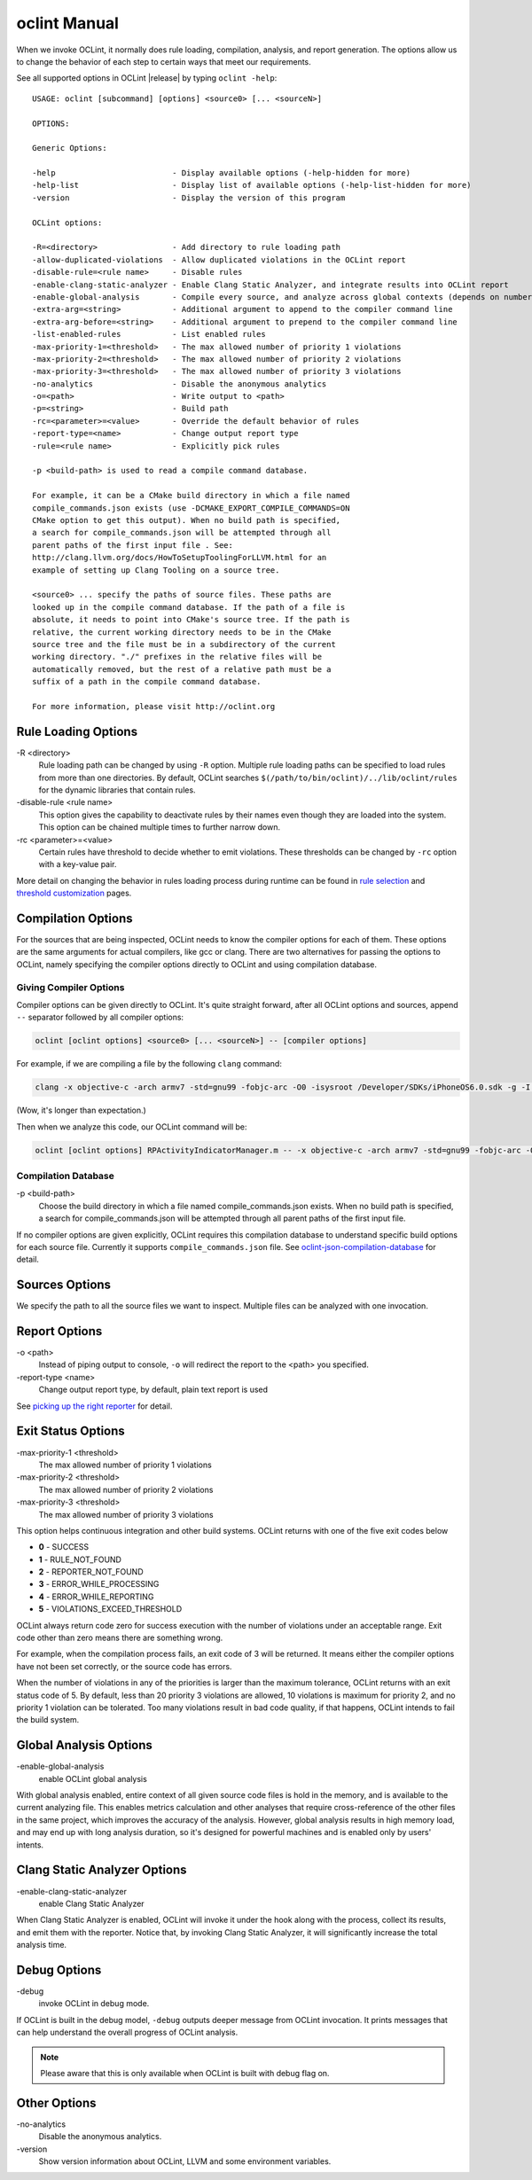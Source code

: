 oclint Manual
=============

When we invoke OCLint, it normally does rule loading, compilation, analysis, and report generation. The options allow us to change the behavior of each step to certain ways that meet our requirements.

See all supported options in OCLint |release| by typing ``oclint -help``::

    USAGE: oclint [subcommand] [options] <source0> [... <sourceN>]

    OPTIONS:

    Generic Options:

    -help                         - Display available options (-help-hidden for more)
    -help-list                    - Display list of available options (-help-list-hidden for more)
    -version                      - Display the version of this program

    OCLint options:

    -R=<directory>                - Add directory to rule loading path
    -allow-duplicated-violations  - Allow duplicated violations in the OCLint report
    -disable-rule=<rule name>     - Disable rules
    -enable-clang-static-analyzer - Enable Clang Static Analyzer, and integrate results into OCLint report
    -enable-global-analysis       - Compile every source, and analyze across global contexts (depends on number of source files, could results in high memory load)
    -extra-arg=<string>           - Additional argument to append to the compiler command line
    -extra-arg-before=<string>    - Additional argument to prepend to the compiler command line
    -list-enabled-rules           - List enabled rules
    -max-priority-1=<threshold>   - The max allowed number of priority 1 violations
    -max-priority-2=<threshold>   - The max allowed number of priority 2 violations
    -max-priority-3=<threshold>   - The max allowed number of priority 3 violations
    -no-analytics                 - Disable the anonymous analytics
    -o=<path>                     - Write output to <path>
    -p=<string>                   - Build path
    -rc=<parameter>=<value>       - Override the default behavior of rules
    -report-type=<name>           - Change output report type
    -rule=<rule name>             - Explicitly pick rules

    -p <build-path> is used to read a compile command database.

    For example, it can be a CMake build directory in which a file named
    compile_commands.json exists (use -DCMAKE_EXPORT_COMPILE_COMMANDS=ON
    CMake option to get this output). When no build path is specified,
    a search for compile_commands.json will be attempted through all
    parent paths of the first input file . See:
    http://clang.llvm.org/docs/HowToSetupToolingForLLVM.html for an
    example of setting up Clang Tooling on a source tree.

    <source0> ... specify the paths of source files. These paths are
    looked up in the compile command database. If the path of a file is
    absolute, it needs to point into CMake's source tree. If the path is
    relative, the current working directory needs to be in the CMake
    source tree and the file must be in a subdirectory of the current
    working directory. "./" prefixes in the relative files will be
    automatically removed, but the rest of a relative path must be a
    suffix of a path in the compile command database.

    For more information, please visit http://oclint.org

Rule Loading Options
--------------------

\-R <directory>
    Rule loading path can be changed by using ``-R`` option. Multiple rule loading paths can be specified to load rules from more than one directories. By default, OCLint searches ``$(/path/to/bin/oclint)/../lib/oclint/rules`` for the dynamic libraries that contain rules.
\-disable-rule <rule name>
    This option gives the capability to deactivate rules by their names even though they are loaded into the system. This option can be chained multiple times to further narrow down.
\-rc <parameter>=<value>
    Certain rules have threshold to decide whether to emit violations. These thresholds can be changed by ``-rc`` option with a key-value pair.

More detail on changing the behavior in rules loading process during runtime can be found in `rule selection <../howto/selectrules.html>`_ and `threshold customization <../howto/thresholds.html>`_ pages.

Compilation Options
-------------------

For the sources that are being inspected, OCLint needs to know the compiler options for each of them. These options are the same arguments for actual compilers, like gcc or clang. There are two alternatives for passing the options to OCLint, namely specifying the compiler options directly to OCLint and using compilation database.

Giving Compiler Options
^^^^^^^^^^^^^^^^^^^^^^^

Compiler options can be given directly to OCLint. It's quite straight forward, after all OCLint options and sources, append ``--`` separator followed by all compiler options:

.. code-block:: none

    oclint [oclint options] <source0> [... <sourceN>] -- [compiler options]

For example, if we are compiling a file by the following ``clang`` command:

.. code-block:: bash

    clang -x objective-c -arch armv7 -std=gnu99 -fobjc-arc -O0 -isysroot /Developer/SDKs/iPhoneOS6.0.sdk -g -I./Pods/Headers -c RPActivityIndicatorManager.m

(Wow, it's longer than expectation.)

Then when we analyze this code, our OCLint command will be:

.. code-block:: bash

    oclint [oclint options] RPActivityIndicatorManager.m -- -x objective-c -arch armv7 -std=gnu99 -fobjc-arc -O0 -isysroot /Developer/SDKs/iPhoneOS6.0.sdk -g -I./Pods/Headers -c

Compilation Database
^^^^^^^^^^^^^^^^^^^^

\-p <build-path>
    Choose the build directory in which a file named compile_commands.json exists. When no build path is specified, a search for compile_commands.json will be attempted through all parent paths of the first input file.

If no compiler options are given explicitly, OCLint requires this compilation database to understand specific build options for each source file. Currently it supports ``compile_commands.json`` file. See `oclint-json-compilation-database <oclint-json-compilation-database.html>`_ for detail.

Sources Options
------------------

We specify the path to all the source files we want to inspect. Multiple files can be analyzed with one invocation.

Report Options
--------------

\-o <path>
    Instead of piping output to console, ``-o`` will redirect the report to the <path> you specified.
\-report-type <name>
    Change output report type, by default, plain text report is used

See `picking up the right reporter <../howto/selectreporters.html>`_ for detail.

Exit Status Options
-------------------

\-max-priority-1 <threshold>
    The max allowed number of priority 1 violations
\-max-priority-2 <threshold>
    The max allowed number of priority 2 violations
\-max-priority-3 <threshold>
    The max allowed number of priority 3 violations

This option helps continuous integration and other build systems. OCLint returns with one of the five exit codes below

* **0** - SUCCESS
* **1** - RULE_NOT_FOUND
* **2** - REPORTER_NOT_FOUND
* **3** - ERROR_WHILE_PROCESSING
* **4** - ERROR_WHILE_REPORTING
* **5** - VIOLATIONS_EXCEED_THRESHOLD

OCLint always return code zero for success execution with the number of violations under an acceptable range. Exit code other than zero means there are something wrong.

For example, when the compilation process fails, an exit code of 3 will be returned. It means either the compiler options have not been set correctly, or the source code has errors.

When the number of violations in any of the priorities is larger than the maximum tolerance, OCLint returns with an exit status code of 5. By default, less than 20 priority 3 violations are allowed, 10 violations is maximum for priority 2, and no priority 1 violation can be tolerated. Too many violations result in bad code quality, if that happens, OCLint intends to fail the build system.

Global Analysis Options
-----------------------

\-enable-global-analysis
    enable OCLint global analysis

With global analysis enabled, entire context of all given source code files is hold in the memory, and is available to the current analyzing file. This enables metrics calculation and other analyses that require cross-reference of the other files in the same project, which improves the accuracy of the analysis. However, global analysis results in high memory load, and may end up with long analysis duration, so it's designed for powerful machines and is enabled only by users' intents.

Clang Static Analyzer Options
-----------------------------

\-enable-clang-static-analyzer
    enable Clang Static Analyzer

When Clang Static Analyzer is enabled, OCLint will invoke it under the hook along with the process, collect its results, and emit them with the reporter. Notice that, by invoking Clang Static Analyzer, it will significantly increase the total analysis time.

Debug Options
-------------

\-debug
    invoke OCLint in debug mode.

If OCLint is built in the debug model, ``-debug`` outputs deeper message from OCLint invocation. It prints messages that can help understand the overall progress of OCLint analysis.

.. note:: Please aware that this is only available when OCLint is built with debug flag on.

Other Options
-------------

\-no-analytics
    Disable the anonymous analytics.
\-version
    Show version information about OCLint, LLVM and some environment variables.
